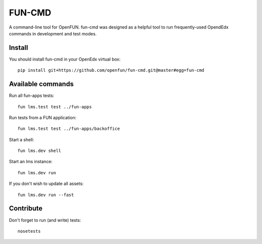 =======
FUN-CMD
=======

A command-line tool for OpenFUN. fun-cmd was designed as a helpful tool to run
frequently-used OpendEdx commands in development and test modes.

Install
=======

You should install fun-cmd in your OpenEdx virtual box::

    pip install git+https://github.com/openfun/fun-cmd.git@master#egg=fun-cmd


Available commands
==================

Run all fun-apps tests::

    fun lms.test test ../fun-apps

Run tests from a FUN application::

    fun lms.test test ../fun-apps/backoffice

Start a shell::

    fun lms.dev shell

Start an lms instance::

    fun lms.dev run

If you don't wish to update all assets::

    fun lms.dev run --fast

Contribute
==========

Don't forget to run (and write) tests::

    nosetests
